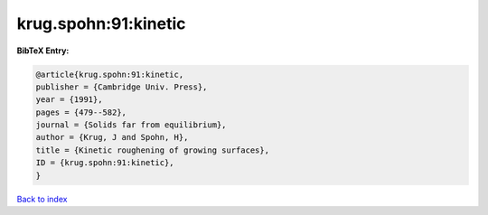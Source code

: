 krug.spohn:91:kinetic
=====================

.. :cite:t:`krug.spohn:91:kinetic`

.. bibliography:: ../../All.bib

**BibTeX Entry:**

.. code-block:: bibtex

   @article{krug.spohn:91:kinetic,
   publisher = {Cambridge Univ. Press},
   year = {1991},
   pages = {479--582},
   journal = {Solids far from equilibrium},
   author = {Krug, J and Spohn, H},
   title = {Kinetic roughening of growing surfaces},
   ID = {krug.spohn:91:kinetic},
   }

`Back to index <../index>`_
